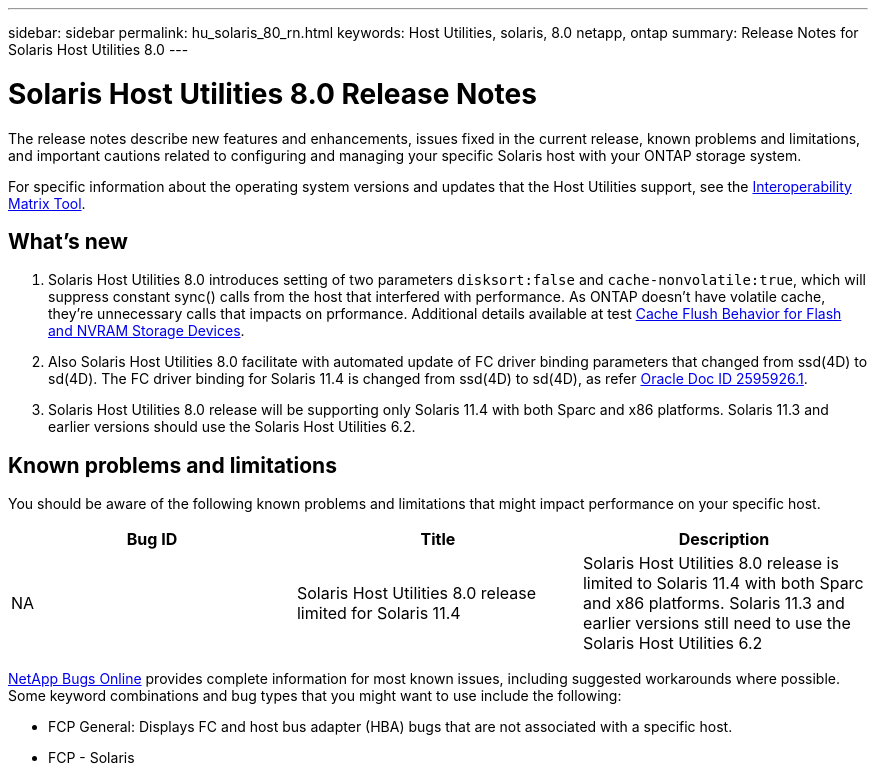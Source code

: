 ---
sidebar: sidebar
permalink: hu_solaris_80_rn.html
keywords: Host Utilities, solaris, 8.0 netapp, ontap
summary: Release Notes for Solaris Host Utilities 8.0
---

= Solaris Host Utilities 8.0 Release Notes
:hardbreaks:
:toclevels: 1
:nofooter:
:icons: font
:linkattrs:
:imagesdir: ./media/

[.lead]
The release notes describe new features and enhancements, issues fixed in the current release, known problems and limitations, and important cautions related to configuring and managing your specific Solaris host with your ONTAP storage system.

For specific information about the operating system versions and updates that the Host Utilities support, see the link:https://imt.netapp.com/matrix/#welcome[Interoperability Matrix Tool^].

== What's new

. Solaris Host Utilities 8.0 introduces setting of  two parameters `disksort:false` and `cache-nonvolatile:true`, which will suppress constant sync() calls from the host that interfered with performance. As ONTAP doesn't have volatile cache, they're unnecessary calls that impacts on prformance. Additional details available at test link:https://docs.oracle.com/en/operating-systems/solaris/oracle-solaris/11.4/tuning/ensuring-proper-cache-flush-behavior-flash-and-nvram-storage-devices.html[Cache Flush Behavior for Flash and NVRAM Storage Devices].
. Also Solaris Host Utilities 8.0 facilitate with automated update of FC driver binding parameters that changed from ssd(4D) to sd(4D). The FC driver binding for Solaris 11.4 is changed from ssd(4D) to sd(4D), as refer link:https://support.oracle.com/knowledge/Sun%20Microsystems/2595926_1.html[Oracle Doc ID 2595926.1].
. Solaris Host Utilities 8.0 release will be supporting only Solaris 11.4 with both Sparc and x86 platforms. Solaris 11.3 and earlier versions should  use the Solaris Host Utilities 6.2.

== Known problems and limitations
You should be aware of the following known problems and limitations that might impact performance on your specific host.

[cols=3,options="header"]
|===
|Bug ID	|Title	|Description
|NA
|Solaris Host Utilities 8.0 release limited for Solaris 11.4 |Solaris Host Utilities 8.0 release is limited to Solaris 11.4 with both Sparc and x86 platforms. Solaris 11.3 and earlier versions still need to use the Solaris Host Utilities 6.2
|===

link:https://mysupport.netapp.com/site/[NetApp Bugs Online^] provides complete information for most known issues, including suggested workarounds where possible. Some keyword combinations and bug types that you might want to use include the following:

* FCP General: Displays FC and host bus adapter (HBA) bugs that are not associated with a specific host.
* FCP - Solaris


